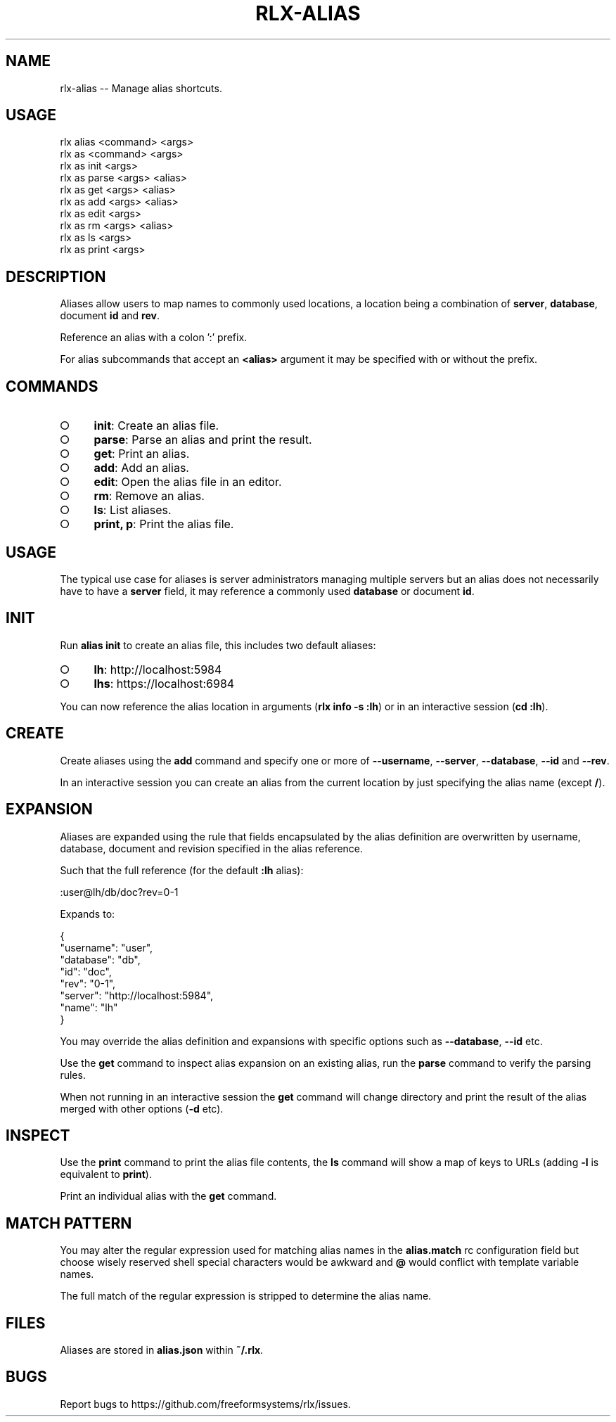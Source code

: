 .TH "RLX-ALIAS" "1" "September 2014" "rlx-alias 0.1.392" "User Commands"
.SH "NAME"
rlx-alias -- Manage alias shortcuts.
.SH "USAGE"

.SP
rlx alias <command> <args>
.br
rlx as <command> <args> 
.br
rlx as init <args> 
.br
rlx as parse <args> <alias> 
.br
rlx as get <args> <alias> 
.br
rlx as add <args> <alias> 
.br
rlx as edit <args> 
.br
rlx as rm <args> <alias> 
.br
rlx as ls <args> 
.br
rlx as print <args>
.SH "DESCRIPTION"
.PP
Aliases allow users to map names to commonly used locations, a location being a combination of \fBserver\fR, \fBdatabase\fR, document \fBid\fR and \fBrev\fR.
.PP
Reference an alias with a colon ':' prefix.
.PP
For alias subcommands that accept an \fB<alias>\fR argument it may be specified with or without the prefix.
.SH "COMMANDS"
.BL
.IP "\[ci]" 4
\fBinit\fR: Create an alias file.
.IP "\[ci]" 4
\fBparse\fR: Parse an alias and print the result.
.IP "\[ci]" 4
\fBget\fR: Print an alias.
.IP "\[ci]" 4
\fBadd\fR: Add an alias.
.IP "\[ci]" 4
\fBedit\fR: Open the alias file in an editor.
.IP "\[ci]" 4
\fBrm\fR: Remove an alias.
.IP "\[ci]" 4
\fBls\fR: List aliases.
.IP "\[ci]" 4
\fBprint, p\fR: Print the alias file.
.EL
.SH "USAGE"
.PP
The typical use case for aliases is server administrators managing multiple servers but an alias does not necessarily have to have a \fBserver\fR field, it may reference a commonly used \fBdatabase\fR or document \fBid\fR.
.SH "INIT"
.PP
Run \fBalias init\fR to create an alias file, this includes two default aliases:
.BL
.IP "\[ci]" 4
\fBlh\fR: http://localhost:5984
.IP "\[ci]" 4
\fBlhs\fR: https://localhost:6984
.EL
.PP
You can now reference the alias location in arguments (\fBrlx info \-s :lh\fR) or in an interactive session (\fBcd :lh\fR).
.SH "CREATE"
.PP
Create aliases using the \fBadd\fR command and specify one or more of \fB\-\-username\fR, \fB\-\-server\fR, \fB\-\-database\fR, \fB\-\-id\fR and \fB\-\-rev\fR.
.PP
In an interactive session you can create an alias from the current location by just specifying the alias name (except \fB/\fR).
.SH "EXPANSION"
.PP
Aliases are expanded using the rule that fields encapsulated by the alias definition are overwritten by username, database, document and revision specified in the alias reference.
.PP
Such that the full reference (for the default \fB:lh\fR alias):

  :user@lh/db/doc?rev=0\-1
.PP
Expands to:

.SP
  {
.br
    "username": "user",
.br
    "database": "db",
.br
    "id": "doc",
.br
    "rev": "0\-1",
.br
    "server": "http://localhost:5984",
.br
    "name": "lh"
.br
  }
.PP
You may override the alias definition and expansions with specific options such as \fB\-\-database\fR, \fB\-\-id\fR etc.
.PP
Use the \fBget\fR command to inspect alias expansion on an existing alias, run the \fBparse\fR command to verify the parsing rules.
.PP
When not running in an interactive session the \fBget\fR command will change directory and print the result of the alias merged with other options (\fB\-d\fR etc).
.SH "INSPECT"
.PP
Use the \fBprint\fR command to print the alias file contents, the \fBls\fR command will show a map of keys to URLs (adding \fB\-l\fR is equivalent to \fBprint\fR).
.PP
Print an individual alias with the \fBget\fR command.
.SH "MATCH PATTERN"
.PP
You may alter the regular expression used for matching alias names in the \fBalias.match\fR rc configuration field but choose wisely reserved shell special characters would be awkward and \fB@\fR would conflict with template variable names.
.PP
The full match of the regular expression is stripped to determine the alias name.
.SH "FILES"
.PP
Aliases are stored in \fBalias.json\fR within \fB~/.rlx\fR.
.SH "BUGS"
.PP
Report bugs to https://github.com/freeformsystems/rlx/issues.
